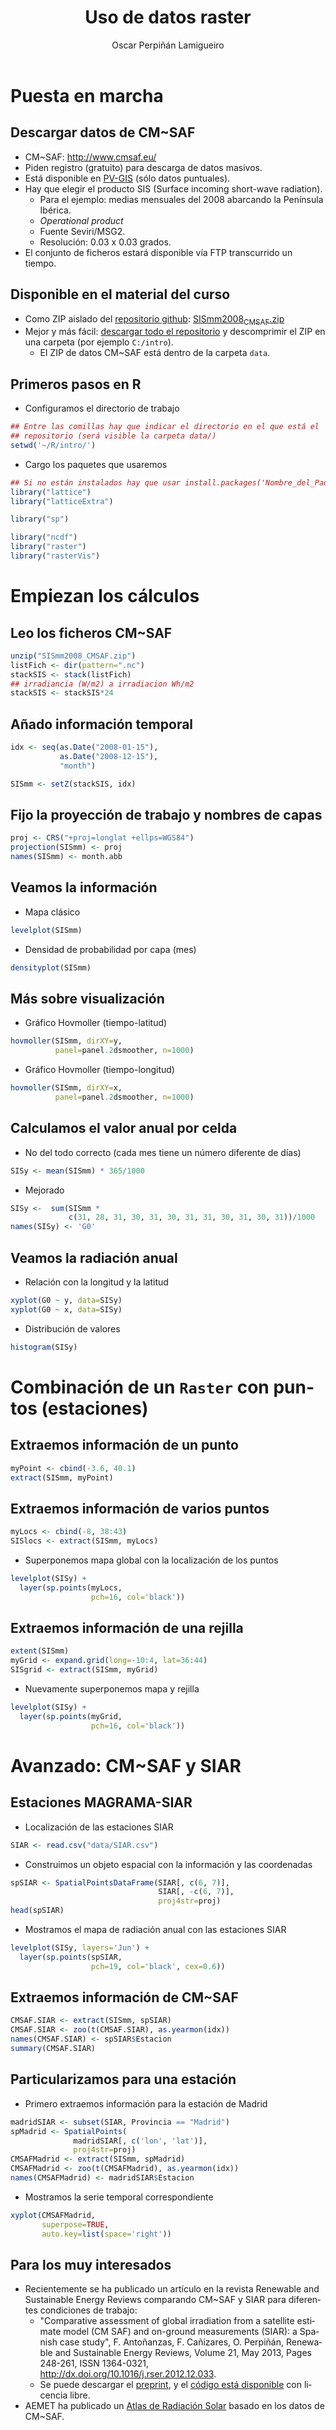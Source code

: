 #+TITLE:     Uso de datos raster
#+AUTHOR:    Oscar Perpiñán Lamigueiro
#+EMAIL:     oscar.perpinan@gmail.com
#+DESCRIPTION:
#+KEYWORDS:
#+LANGUAGE:  es
#+OPTIONS:   H:3 num:t toc:nil \n:nil @:t ::t |:t ^:t -:t f:t *:t <:t
#+OPTIONS:   TeX:t LaTeX:t skip:nil d:nil todo:t pri:nil tags:not-in-toc
#+INFOJS_OPT: view:nil toc:nil ltoc:t mouse:underline buttons:0 path:http://orgmode.org/org-info.js
#+EXPORT_SELECT_TAGS: export
#+EXPORT_EXCLUDE_TAGS: noexport
#+LINK_UP:   
#+LINK_HOME: 
#+XSLT:
#+startup: beamer
#+LaTeX_CLASS: beamer
#+BEAMER_FRAME_LEVEL: 2
#+LATEX_CLASS_OPTIONS: [xcolor={usenames,svgnames,dvipsnames}]
#+LATEX_HEADER: \AtBeginSubsection[]{\begin{frame}[plain]\tableofcontents[currentsubsection]\end{frame}}
#+LATEX_HEADER: \lstset{commentstyle=\color{gray!90}, basicstyle=\ttfamily\small, columns=fullflexible, breaklines=true,linewidth=\textwidth, backgroundcolor=\color{gray!23}, basewidth={0.5em,0.4em}, literate={á}{{\'a}}1 {ñ}{{\~n}}1 {é}{{\'e}}1 {ó}{{\'o}}1 {º}{{\textordmasculine}}1}
#+LATEX_HEADER: \usepackage{mathpazo}
#+LATEX_HEADER: \setbeamercovered{transparent}
#+LATEX_HEADER: \usefonttheme{serif} 
#+LATEX_HEADER: \usetheme{Goettingen}
#+LATEX_HEADER: \hypersetup{colorlinks=true, linkcolor=Blue, urlcolor=Blue}
#+PROPERTY:  tangle yes
#+PROPERTY:  comments org

* Puesta en marcha

** Descargar datos de CM~SAF
- CM~SAF: http://www.cmsaf.eu/
- Piden registro (gratuito) para descarga de datos masivos.
- Está disponible en [[http://re.jrc.ec.europa.eu/pvgis/apps4/pvest.php][PV-GIS]] (sólo datos puntuales).
- Hay que elegir el producto SIS (Surface incoming short-wave radiation).
  - Para el ejemplo: medias mensuales del 2008 abarcando la Península Ibérica.
  - /Operational product/
  - Fuente Seviri/MSG2.
  - Resolución: 0.03 x 0.03 grados.
- El conjunto de ficheros estará disponible vía FTP transcurrido un tiempo.

** Disponible en el material del curso
- Como ZIP aislado del [[https://github.com/oscarperpinan/intro][repositorio github]]: [[https://github.com/oscarperpinan/intro/blob/master/data/SISmm2008_CMSAF.zip?raw%3Dtrue][SISmm2008_CMSAF.zip]]
- Mejor y más fácil: [[https://github.com/oscarperpinan/intro/archive/master.zip][descargar todo el repositorio]] y descomprimir el ZIP en una carpeta (por ejemplo =C:/intro=).
  - El ZIP de datos CM~SAF está dentro de la carpeta =data=.

** Primeros pasos en R
- Configuramos el directorio de trabajo
#+begin_src R
  ## Entre las comillas hay que indicar el directorio en el que está el
  ## repositorio (será visible la carpeta data/)
  setwd('~/R/intro/')
#+end_src
- Cargo los paquetes que usaremos
#+begin_src R
  ## Si no están instalados hay que usar install.packages('Nombre_del_Paquete')
  library("lattice")
  library("latticeExtra")
  
  library("sp")
  
  library("ncdf")
  library("raster")
  library("rasterVis")
#+end_src

* Empiezan los cálculos
  
** Leo los ficheros CM~SAF
#+begin_src R
    unzip("SISmm2008_CMSAF.zip")
    listFich <- dir(pattern=".nc")
    stackSIS <- stack(listFich)
    ## irradiancia (W/m2) a irradiacion Wh/m2
    stackSIS <- stackSIS*24 
#+end_src

** Añado información temporal
#+begin_src R
  idx <- seq(as.Date("2008-01-15"),
             as.Date("2008-12-15"),
             "month")
  
  SISmm <- setZ(stackSIS, idx)
#+end_src

** Fijo la proyección de trabajo y nombres de capas
#+begin_src R
  proj <- CRS("+proj=longlat +ellps=WGS84")
  projection(SISmm) <- proj
  names(SISmm) <- month.abb
#+end_src

** Veamos la información  
- Mapa clásico
#+begin_src R
  levelplot(SISmm)
#+end_src
- Densidad de probabilidad por capa (mes)
#+begin_src R
  densityplot(SISmm)
#+end_src
** Más sobre visualización
- Gráfico Hovmoller (tiempo-latitud)
#+begin_src R
  hovmoller(SISmm, dirXY=y,
            panel=panel.2dsmoother, n=1000)
#+end_src
- Gráfico Hovmoller (tiempo-longitud)
#+begin_src R
  hovmoller(SISmm, dirXY=x,
            panel=panel.2dsmoother, n=1000)
#+end_src

** Calculamos el valor anual por celda
- No del todo correcto (cada mes tiene un número diferente de días)
#+begin_src R
SISy <- mean(SISmm) * 365/1000
#+end_src
- Mejorado
#+begin_src R
  SISy <-  sum(SISmm *
               c(31, 28, 31, 30, 31, 30, 31, 31, 30, 31, 30, 31))/1000
  names(SISy) <- 'G0'
#+end_src  
** Veamos la radiación anual
- Relación con la longitud y la latitud
#+begin_src R
  xyplot(G0 ~ y, data=SISy)
  xyplot(G0 ~ x, data=SISy)
#+end_src
- Distribución de valores
#+begin_src R
  histogram(SISy)
#+end_src


* Combinación de un =Raster= con puntos (estaciones)

** Extraemos información de un punto
#+begin_src R
  myPoint <- cbind(-3.6, 40.1)
  extract(SISmm, myPoint)
#+end_src  
** Extraemos información de varios puntos
#+begin_src R
  myLocs <- cbind(-8, 38:43)
  SISlocs <- extract(SISmm, myLocs)
#+end_src  
- Superponemos mapa global con la localización de los puntos
#+begin_src R
  levelplot(SISy) +
    layer(sp.points(myLocs,
                    pch=16, col='black')) 
#+end_src
** Extraemos información de una rejilla
#+begin_src R
  extent(SISmm)
  myGrid <- expand.grid(long=-10:4, lat=36:44)
  SISgrid <- extract(SISmm, myGrid)
#+end_src  
- Nuevamente superponemos mapa y rejilla
#+begin_src R
  levelplot(SISy) +
    layer(sp.points(myGrid,
                    pch=16, col='black')) 
#+end_src  


* Avanzado: CM~SAF y SIAR

** Estaciones MAGRAMA-SIAR
- Localización de las estaciones SIAR
#+begin_src R
  SIAR <- read.csv("data/SIAR.csv")
#+end_src  
- Construimos un objeto espacial con la información y las coordenadas
#+begin_src R
  spSIAR <- SpatialPointsDataFrame(SIAR[, c(6, 7)],
                                   SIAR[, -c(6, 7)],
                                   proj4str=proj)
  head(spSIAR)
#+end_src
- Mostramos el mapa de radiación anual con las estaciones SIAR
#+begin_src R
  levelplot(SISy, layers='Jun') +
    layer(sp.points(spSIAR,
                    pch=19, col='black', cex=0.6))
#+end_src
  
** Extraemos información de CM~SAF 
#+begin_src R
  CMSAF.SIAR <- extract(SISmm, spSIAR)
  CMSAF.SIAR <- zoo(t(CMSAF.SIAR), as.yearmon(idx))
  names(CMSAF.SIAR) <- spSIAR$Estacion
  summary(CMSAF.SIAR)
#+end_src  

** Particularizamos para una estación
- Primero extraemos información para la estación de Madrid
#+begin_src R
  madridSIAR <- subset(SIAR, Provincia == "Madrid")
  spMadrid <- SpatialPoints(
                madridSIAR[, c('lon', 'lat')],
                proj4str=proj)
  CMSAFMadrid <- extract(SISmm, spMadrid)
  CMSAFMadrid <- zoo(t(CMSAFMadrid), as.yearmon(idx))
  names(CMSAFMadrid) <- madridSIAR$Estacion
#+end_src
- Mostramos la serie temporal correspondiente
#+begin_src R
  xyplot(CMSAFMadrid,
         superpose=TRUE,
         auto.key=list(space='right'))
#+end_src

** Para los muy interesados

- Recientemente se ha publicado un artículo en la revista Renewable
  and Sustainable Energy Reviews comparando CM~SAF y SIAR para
  diferentes condiciones de trabajo:
  - "Comparative assessment of global irradiation from a satellite
    estimate model (CM SAF) and on-ground measurements (SIAR): a
    Spanish case study", F. Antoñanzas, F. Cañizares, O. Perpiñán, Renewable
    and Sustainable Energy Reviews, Volume 21, May 2013, Pages 248-261,
    ISSN 1364-0321, http://dx.doi.org/10.1016/j.rser.2012.12.033.
  - Se puede descargar el [[http://procomun.files.wordpress.com/2012/12/cmsaf_siar_rev1.pdf][preprint]], y el [[https://github.com/oscarperpinan/CMSAF-SIAR][código está disponible]] con
    licencia libre.
- AEMET ha publicado un [[http://www.aemet.es/es/noticias/2012/05/atlasradiacionsolar][Atlas de Radiación Solar]] basado en los datos
  de CM~SAF.
